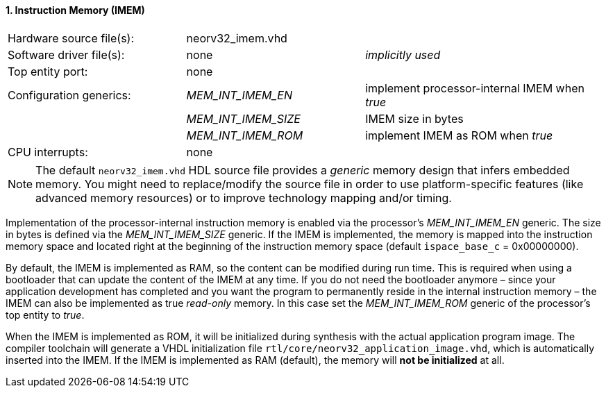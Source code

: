 <<<
:sectnums:
==== Instruction Memory (IMEM)

[cols="<3,<3,<4"]
[frame="topbot",grid="none"]
|=======================
| Hardware source file(s): | neorv32_imem.vhd | 
| Software driver file(s): | none             | _implicitly used_
| Top entity port:         | none             | 
| Configuration generics:  | _MEM_INT_IMEM_EN_ | implement processor-internal IMEM when _true_
|                          | _MEM_INT_IMEM_SIZE_ | IMEM size in bytes
|                          | _MEM_INT_IMEM_ROM_ | implement IMEM as ROM when _true_
| CPU interrupts:          | none             | 
|=======================

[NOTE]
The default `neorv32_imem.vhd` HDL source file provides a _generic_ memory design that infers embedded
memory. You might need to replace/modify the source file in order to use platform-specific features
(like advanced memory resources) or to improve technology mapping and/or timing.

Implementation of the processor-internal instruction memory is enabled via the processor's
_MEM_INT_IMEM_EN_ generic. The size in bytes is defined via the _MEM_INT_IMEM_SIZE_ generic. If the
IMEM is implemented, the memory is mapped into the instruction memory space and located right at the
beginning of the instruction memory space (default `ispace_base_c` = 0x00000000).

By default, the IMEM is implemented as RAM, so the content can be modified during run time. This is
required when using a bootloader that can update the content of the IMEM at any time. If you do not need
the bootloader anymore – since your application development has completed and you want the program to
permanently reside in the internal instruction memory – the IMEM can also be implemented as true _read-only_
memory. In this case set the _MEM_INT_IMEM_ROM_ generic of the processor's top entity to _true_.

When the IMEM is implemented as ROM, it will be initialized during synthesis with the actual application
program image. The compiler toolchain will generate a VHDL initialization
file `rtl/core/neorv32_application_image.vhd`, which is automatically inserted into the IMEM. If
the IMEM is implemented as RAM (default), the memory will **not be initialized** at all.
